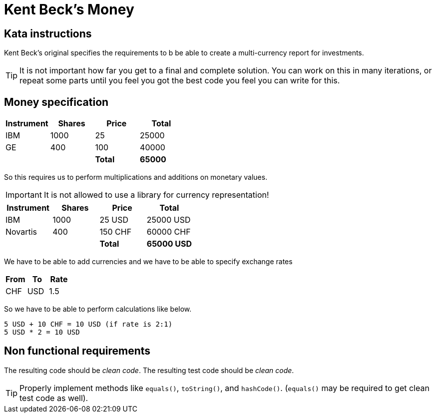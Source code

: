 = Kent Beck's Money

== Kata instructions

Kent Beck's original specifies the requirements to b be able to create a multi-currency report for investments.

TIP: It is not important how far you get to a final and complete solution. You can work on this in many iterations, or repeat some parts until you feel you got the best code you feel you can write for this.

== Money specification

|===
|Instrument |Shares | Price | Total

|IBM
|1000
|25
|25000

|GE
|400
|100
|40000

|
|
|*Total*
|*65000*
|===

So this requires us to perform multiplications and additions on monetary values.

IMPORTANT: It is not allowed to use a library for currency representation!


|===
|Instrument |Shares | Price | Total

|IBM
|1000
|25 USD
|25000 USD

|Novartis
|400
|150 CHF
|60000 CHF

|
|
|*Total*
|*65000 USD*
|===

We have to be able to add currencies and we have to be able to specify exchange rates


|===
|From |To |Rate

|CHF
|USD
|1.5
|===


So we have to be able to perform calculations like below.

[source]
----
5 USD + 10 CHF = 10 USD (if rate is 2:1)
5 USD * 2 = 10 USD
----

== Non functional requirements

The resulting code should be _clean code_.
The resulting test code should be _clean code_.

TIP: Properly implement methods like `equals()`, `toString()`, and `hashCode()`.
(`equals()` may be required to get clean test code as well).
